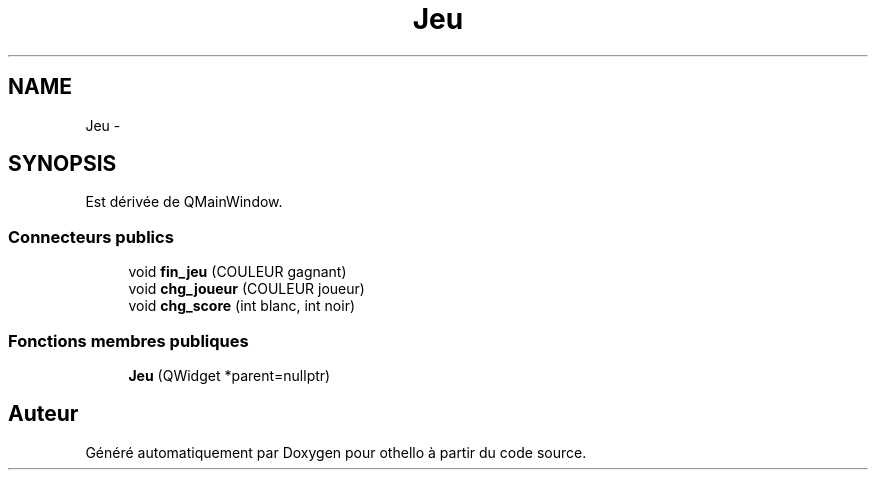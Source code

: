 .TH "Jeu" 3 "Dimanche 23 Avril 2017" "othello" \" -*- nroff -*-
.ad l
.nh
.SH NAME
Jeu \- 
.SH SYNOPSIS
.br
.PP
.PP
Est dérivée de QMainWindow\&.
.SS "Connecteurs publics"

.in +1c
.ti -1c
.RI "void \fBfin_jeu\fP (COULEUR gagnant)"
.br
.ti -1c
.RI "void \fBchg_joueur\fP (COULEUR joueur)"
.br
.ti -1c
.RI "void \fBchg_score\fP (int blanc, int noir)"
.br
.in -1c
.SS "Fonctions membres publiques"

.in +1c
.ti -1c
.RI "\fBJeu\fP (QWidget *parent=nullptr)"
.br
.in -1c

.SH "Auteur"
.PP 
Généré automatiquement par Doxygen pour othello à partir du code source\&.
